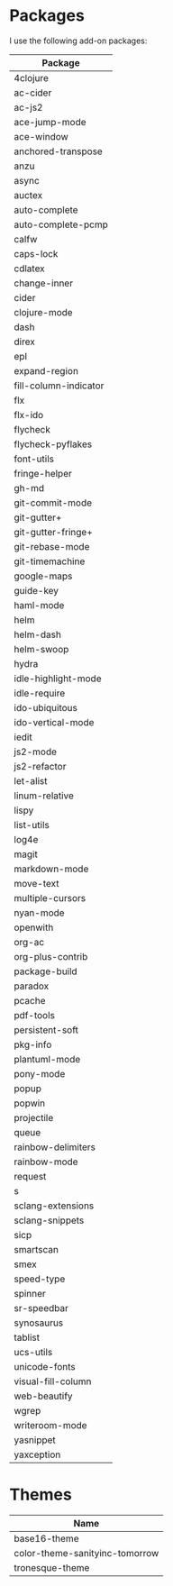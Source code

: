 * Packages
  I use the following add-on packages:

  | Package               |
  |-----------------------|
  | 4clojure              |
  | ac-cider              |
  | ac-js2                |
  | ace-jump-mode         |
  | ace-window            |
  | anchored-transpose    |
  | anzu                  |
  | async                 |
  | auctex                |
  | auto-complete         |
  | auto-complete-pcmp    |
  | calfw                 |
  | caps-lock             |
  | cdlatex               |
  | change-inner          |
  | cider                 |
  | clojure-mode          |
  | dash                  |
  | direx                 |
  | epl                   |
  | expand-region         |
  | fill-column-indicator |
  | flx                   |
  | flx-ido               |
  | flycheck              |
  | flycheck-pyflakes     |
  | font-utils            |
  | fringe-helper         |
  | gh-md                 |
  | git-commit-mode       |
  | git-gutter+           |
  | git-gutter-fringe+    |
  | git-rebase-mode       |
  | git-timemachine       |
  | google-maps           |
  | guide-key             |
  | haml-mode             |
  | helm                  |
  | helm-dash             |
  | helm-swoop            |
  | hydra                 |
  | idle-highlight-mode   |
  | idle-require          |
  | ido-ubiquitous        |
  | ido-vertical-mode     |
  | iedit                 |
  | js2-mode              |
  | js2-refactor          |
  | let-alist             |
  | linum-relative        |
  | lispy                 |
  | list-utils            |
  | log4e                 |
  | magit                 |
  | markdown-mode         |
  | move-text             |
  | multiple-cursors      |
  | nyan-mode             |
  | openwith              |
  | org-ac                |
  | org-plus-contrib      |
  | package-build         |
  | paradox               |
  | pcache                |
  | pdf-tools             |
  | persistent-soft       |
  | pkg-info              |
  | plantuml-mode         |
  | pony-mode             |
  | popup                 |
  | popwin                |
  | projectile            |
  | queue                 |
  | rainbow-delimiters    |
  | rainbow-mode          |
  | request               |
  | s                     |
  | sclang-extensions     |
  | sclang-snippets       |
  | sicp                  |
  | smartscan             |
  | smex                  |
  | speed-type            |
  | spinner               |
  | sr-speedbar           |
  | synosaurus            |
  | tablist               |
  | ucs-utils             |
  | unicode-fonts         |
  | visual-fill-column    |
  | web-beautify          |
  | wgrep                 |
  | writeroom-mode        |
  | yasnippet             |
  | yaxception            |
  |-----------------------|

* Themes
  | Name                           |
  |--------------------------------|
  | base16-theme                   |
  | color-theme-sanityinc-tomorrow |
  | tronesque-theme                |
  |--------------------------------|
